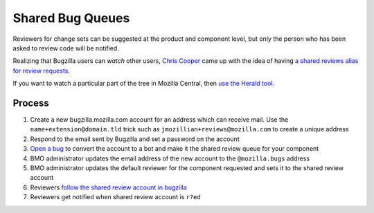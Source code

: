 Shared Bug Queues
=================

Reviewers for change sets can be suggested at the product and component
level, but only the person who has been asked to review code will be
notified.

Realizing that Bugzilla users can *watch* other users, `Chris
Cooper <https://mozillians.org/en-US/u/coop/>`__ came up with the idea
of having `a shared reviews alias for review
requests <http://coopcoopbware.tumblr.com/post/170952242320/experiments-in-productivity-the-shared-bug-queue>`__.

If you want to watch a particular part of the tree in Mozilla Central,
then `use the Herald
tool <https://phabricator.services.mozilla.com/book/phabricator/article/herald/>`__.

Process
-------

1. Create a new bugzilla.mozilla.com account for an address which can
   receive mail.
   Use the ``name+extension@domain.tld`` trick such as
   ``jmozillian+reviews@mozilla.com`` to create a unique address
2. Respond to the email sent by Bugzilla and set a password on the
   account
3. `Open a bug <https://mzl.la/2Mg8Sli>`__ to convert the account to a
   bot and make it the shared review queue for your component
4. BMO administrator updates the email address of the new account to the
   ``@mozilla.bugs`` address
5. BMO administrator updates the default reviewer for the component
   requested and sets it to the shared review account
6. Reviewers `follow the shared review account in
   bugzilla <https://bugzilla.mozilla.org/userprefs.cgi?tab=email>`__
7. Reviewers get notified when shared review account is ``r?``\ ed

